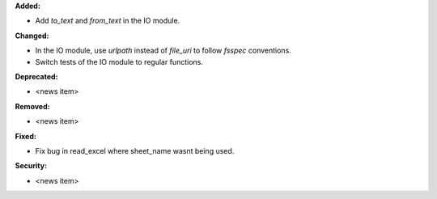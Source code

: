 **Added:**

* Add `to_text` and `from_text` in the IO module.

**Changed:**

* In the IO module, use `urlpath` instead of `file_uri` to follow `fsspec` conventions.
* Switch tests of the IO module to regular functions.

**Deprecated:**

* <news item>

**Removed:**

* <news item>

**Fixed:**

* Fix bug in read_excel where sheet_name wasnt being used.

**Security:**

* <news item>
